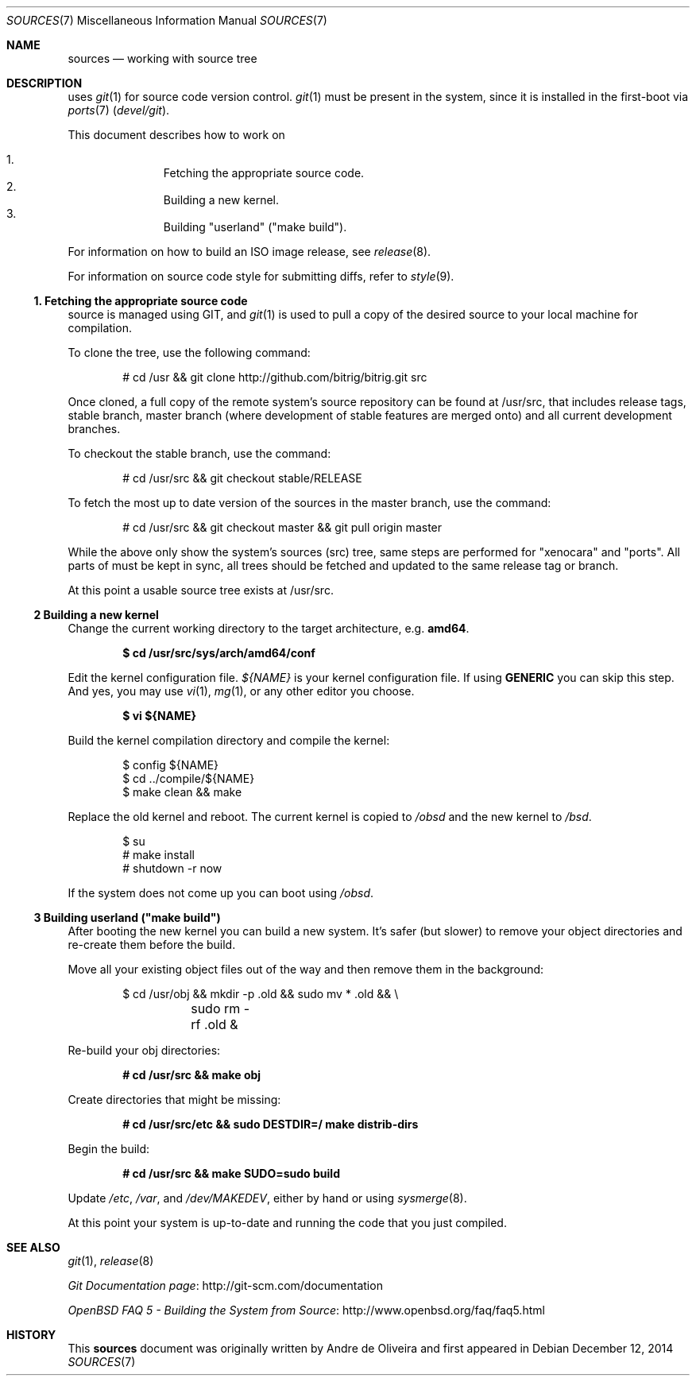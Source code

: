 .\"
.\" Copyright (c) 2014 Andre de Oliveira
.\
.\"	Permission to copy all or part of this material for any purpose is
.\"	granted provided that the above copyright notice and this paragraph
.\"	are duplicated in all copies.  THIS SOFTWARE IS PROVIDED ``AS IS''
.\"	AND WITHOUT ANY EXPRESS OR IMPLIED WARRANTIES, INCLUDING, WITHOUT
.\"	LIMITATION, THE IMPLIED WARRANTIES OF MERCHANTABILITY AND FITNESS
.\"	FOR A PARTICULAR PURPOSE.
.\"
.\" Bitrig uses git(1) to manage sources and at github.com. To fetch the sources for the first time
.\" it is necessary to clone Bitrig git repository, by
.Dd $Mdocdate: December 12 2014 $
.Dt SOURCES 7
.Os
.Sh NAME
.Nm sources
.Nd working with
.Br
source tree
.Sh DESCRIPTION
.Br
uses
.Xr git 1
for source code version control.
.Xr git 1
must be present in the system, since it is installed in the first-boot via
.Xr ports 7
.Pa ( devel/git ) .
.Pp
This document describes how to work on
.Br sources:
.Pp
.Bl -enum -compact -offset indent
.It
Fetching the appropriate source code.
.It
Building a new kernel.
.It
Building "userland" ("make build").
.El
.Pp
For information on how to build an ISO image release, see
.Xr release 8 .
.Pp
For information on source code style for submitting diffs, refer to
.Xr style 9 .
.Ss 1. Fetching the appropriate source code
.Br
source is managed using GIT, and
.Xr git 1
is used to pull a copy of the desired source to your local machine for
compilation.
.Pp
To clone the tree, use the following command:
.Bd -literal -offset indent
# cd /usr && git clone http://github.com/bitrig/bitrig.git src
.Ed
.Pp
Once cloned, a full copy of the remote system's source repository can be found
at /usr/src, that includes release tags, stable branch, master branch (where
development of stable features are merged onto) and all current development
branches.
.Pp
To checkout the stable branch, use the command:
.Bd -literal -offset indent
# cd /usr/src && git checkout stable/RELEASE
.Ed
.Pp
To fetch the most up to date version of the sources in the master branch, use
the command:
.Bd -literal -offset indent
# cd /usr/src && git checkout master && git pull origin master
.Ed
.Pp
While the above only show the system's sources (src) tree, same steps are
performed for "xenocara" and "ports". All parts of
.Br
must be kept in sync, all trees should be fetched and updated to the same
release tag or branch.
.Pp
At this point a usable source tree exists at /usr/src.
.Ss 2 Building a new kernel
Change the current working directory to the target architecture, e.g.\&
.Li amd64 .
.Pp
.Dl $ cd /usr/src/sys/arch/amd64/conf
.Pp
Edit the kernel configuration file.
.Va ${NAME}
is your kernel configuration file.
If using
.Li GENERIC
you can skip this step.
And yes, you may use
.Xr vi 1 ,
.Xr mg 1 ,
or any other editor you choose.
.Pp
.Dl $ vi ${NAME}
.Pp
Build the kernel compilation directory and compile the kernel:
.Bd -literal -offset indent
$ config ${NAME}
$ cd ../compile/${NAME}
$ make clean && make
.Ed
.Pp
Replace the old kernel and reboot.
The current kernel is copied to
.Pa /obsd
and the new kernel to
.Pa /bsd .
.Bd -literal -offset indent
$ su
# make install
# shutdown -r now
.Ed
.Pp
If the system does not come up you can boot using
.Pa /obsd .
.Ss 3 Building "userland" ("make build")
After booting the new kernel you can build a new system.
It's safer (but slower) to remove your object directories and re-create
them before the build.
.Pp
Move all your existing object files out of the way and then remove
them in the background:
.Bd -literal -offset indent
$ cd /usr/obj && mkdir -p .old && sudo mv * .old && \e
	sudo rm -rf .old &
.Ed
.Pp
Re-build your obj directories:
.Pp
.Dl # cd /usr/src && make obj
.Pp
Create directories that might be missing:
.Pp
.Dl # cd /usr/src/etc && sudo DESTDIR=/ make distrib-dirs
.Pp
Begin the build:
.Pp
.Dl # cd /usr/src && make SUDO=sudo build
.Pp
Update
.Pa /etc ,
.Pa /var ,
and
.Pa /dev/MAKEDEV ,
either by hand or using
.Xr sysmerge 8 .
.Pp
At this point your system is up-to-date and running the code that you
just compiled.
.Sh SEE ALSO
.Xr git 1 ,
.Xr release 8
.Rs
.Lk http://git-scm.com/documentation "Git Documentation page"
.Re
.Rs
.Lk http://www.openbsd.org/faq/faq5.html "OpenBSD FAQ 5 - Building the System from Source"
.Re
.Sh HISTORY
This
.Nm
document was originally written by
.An Andre de Oliveira and first appeared in
.Br 1.0 .
